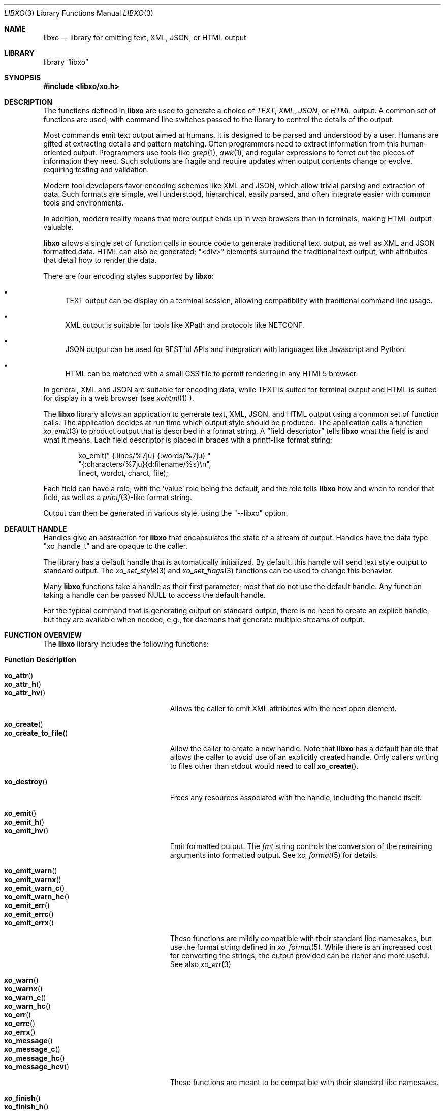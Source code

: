 .\" #
.\" # Copyright (c) 2014, Juniper Networks, Inc.
.\" # All rights reserved.
.\" # This SOFTWARE is licensed under the LICENSE provided in the
.\" # ../Copyright file. By downloading, installing, copying, or 
.\" # using the SOFTWARE, you agree to be bound by the terms of that
.\" # LICENSE.
.\" # Phil Shafer, July 2014
.\" 
.Dd December 8, 2014
.Dt LIBXO 3
.Os
.Sh NAME
.Nm libxo
.Nd library for emitting text, XML, JSON, or HTML output
.Sh LIBRARY
.Lb libxo
.Sh SYNOPSIS
.In libxo/xo.h
.Sh DESCRIPTION
The functions defined in
.Nm
are used to generate a choice of
.Em TEXT ,
.Em XML ,
.Em JSON ,
or
.Em HTML
output.
A common set of functions are used, with
command line switches passed to the library to control the details of
the output.
.Pp
Most commands emit text output aimed at humans.
It is designed
to be parsed and understood by a user.
Humans are gifted at extracting
details and pattern matching.
Often programmers need to extract
information from this human-oriented output.
Programmers use tools
like
.Xr grep 1 ,
.Xr awk 1 ,
and regular expressions to ferret out the pieces of
information they need.
Such solutions are fragile and require
updates when output contents change or evolve, requiring testing and
validation.
.Pp
Modern tool developers favor encoding schemes like XML and JSON,
which allow trivial parsing and extraction of data.
Such formats are
simple, well understood, hierarchical, easily parsed, and often
integrate easier with common tools and environments.
.Pp
In addition, modern reality means that more output ends up in web
browsers than in terminals, making HTML output valuable.
.Pp
.Nm
allows a single set of function calls in source code to generate
traditional text output, as well as XML and JSON formatted data.
HTML
can also be generated; "<div>" elements surround the traditional text
output, with attributes that detail how to render the data.
.Pp
There are four encoding styles supported by
.Nm :
.Bl -bullet
.It
TEXT output can be display on a terminal session, allowing
compatibility with traditional command line usage.
.It
XML output is suitable for tools like XPath and protocols like
NETCONF.
.It
JSON output can be used for RESTful APIs and integration with
languages like Javascript and Python.
.It
HTML can be matched with a small CSS file to permit rendering in any
HTML5 browser.
.El
.Pp
In general, XML and JSON are suitable for encoding data, while TEXT is
suited for terminal output and HTML is suited for display in a web
browser (see
.Xr xohtml 1 ).
.Pp
The
.Nm
library allows an application to generate text, XML, JSON,
and HTML output using a common set of function calls.
The application
decides at run time which output style should be produced.
The
application calls a function
.Xr xo_emit 3
to product output that is
described in a format string.
A
.Dq field descriptor
tells
.Nm
what the field is and what it means.
Each field descriptor is placed in
braces with a printf-like format string:
.Bd -literal -offset indent
    xo_emit(" {:lines/%7ju} {:words/%7ju} "
            "{:characters/%7ju}{d:filename/%s}\\n",
            linect, wordct, charct, file);
.Ed
.Pp
Each field can have a role, with the 'value' role being the default,
and the role tells
.Nm
how and when to render that field, as well as
a
.Xr printf 3 Ns -like
format string.
.Pp
Output
can then be generated in various style, using the "--libxo" option.
.Sh DEFAULT HANDLE
Handles give an abstraction for
.Nm
that encapsulates the state of a
stream of output.
Handles have the data type "xo_handle_t" and are
opaque to the caller.
.Pp
The library has a default handle that is automatically initialized.
By default, this handle will send text style output to standard output.
The
.Xr xo_set_style 3
and
.Xr xo_set_flags 3
functions can be used to change this
behavior.
.Pp
Many
.Nm
functions take a handle as their first parameter; most that
do not use the default handle.
Any function taking a handle can
be passed
.Dv NULL
to access the default handle.
.Pp
For the typical command that is generating output on standard output,
there is no need to create an explicit handle, but they are available
when needed, e.g., for daemons that generate multiple streams of
output.
.Sh FUNCTION OVERVIEW
The
.Nm
library includes the following functions:
.Bl -tag -width "xo_close_container_hd"
.It Sy "Function               Description"
.It Fn xo_attr
.It Fn xo_attr_h
.It Fn xo_attr_hv
Allows the caller to emit XML attributes with the next open element.
.It Fn xo_create
.It Fn xo_create_to_file
Allow the caller to create a new handle.
Note that
.Nm
has a default handle that allows the caller to avoid use of an
explicitly created handle.
Only callers writing to files other than
.Dv stdout
would need to call
.Fn xo_create .
.It Fn xo_destroy
Frees any resources associated with the handle, including the handle
itself.
.It Fn xo_emit
.It Fn xo_emit_h
.It Fn xo_emit_hv
Emit formatted output.
The
.Fa fmt
string controls the conversion of the remaining arguments into
formatted output.
See
.Xr xo_format 5
for details.
.It Fn xo_emit_warn
.It Fn xo_emit_warnx
.It Fn xo_emit_warn_c
.It Fn xo_emit_warn_hc
.It Fn xo_emit_err
.It Fn xo_emit_errc
.It Fn xo_emit_errx
These functions are mildly compatible with their standard libc
namesakes, but use the format string defined in
.Xr xo_format 5 .
While there is an increased cost for converting the strings, the
output provided can be richer and more useful.   See also
.Xr xo_err 3
.It Fn xo_warn
.It Fn xo_warnx
.It Fn xo_warn_c
.It Fn xo_warn_hc
.It Fn xo_err
.It Fn xo_errc
.It Fn xo_errx
.It Fn xo_message
.It Fn xo_message_c
.It Fn xo_message_hc
.It Fn xo_message_hcv
These functions are meant to be compatible with their standard libc namesakes.
.It Fn xo_finish
.It Fn xo_finish_h
Flush output, close open construct, and complete any pending
operations.
.It Fn xo_flush
.It Fn xo_flush_h
Allow the caller to flush any pending output for a handle.
.It Fn xo_no_setlocale
Direct
.Nm
to avoid initializing the locale.
This function should be called before any other
.Nm
function is called.
.It Fn xo_open_container
.It Fn xo_open_container_h
.It Fn xo_open_container_hd
.It Fn xo_open_container_d
.It Fn xo_close_container
.It Fn xo_close_container_h
.It Fn xo_close_container_hd
.It Fn xo_close_container_d
Containers a singleton levels of hierarchy, typically used to organize
related content.
.It Fn xo_open_list_h
.It Fn xo_open_list
.It Fn xo_open_list_hd
.It Fn xo_open_list_d
.It Fn xo_open_instance_h
.It Fn xo_open_instance
.It Fn xo_open_instance_hd
.It Fn xo_open_instance_d
.It Fn xo_close_instance_h
.It Fn xo_close_instance
.It Fn xo_close_instance_hd
.It Fn xo_close_instance_d
.It Fn xo_close_list_h
.It Fn xo_close_list
.It Fn xo_close_list_hd
.It Fn xo_close_list_d
Lists are levels of hierarchy that can appear multiple times within
the same parent.
Two calls are needed to encapsulate them, one for
the list and one for each instance of that list.
Typically
.Fn xo_open_list
and
.Fn xo_close_list
are called outside a
for-loop, where
.Fn xo_open_instance
it called at the top of the loop, and
.Fn xo_close_instance
is called at the bottom of the loop.
.It Fn xo_parse_args
Inspects command line arguments for directions to
.Nm .
This function should be called before
.Va argv
is inspected by the application.
.It Fn xo_set_allocator
Instructs
.Nm
to use an alternative memory allocator and deallocator.
.It Fn xo_set_flags
.It Fn xo_clear_flags
Change the flags set for a handle.
.It Fn xo_set_info
Provides additional information about elements for use with HTML
rendering.
.It Fn xo_set_options
Changes formatting options used by handle.
.It Fn xo_set_style
.It Fn xo_set_style_name
Changes the output style used by a handle.
.It Fn xo_set_writer
Instructs
.Nm
to use an alternative set of low-level output functions.
.El
.Sh ADDITIONAL DOCUMENTATION
Complete documentation can be found on github:
.Bd -literal -offset indent
http://juniper.github.io/libxo/libxo-manual.html
.Ed
.Pp
.Nm
lives on github as:
.Bd -literal -offset indent
https://github.com/Juniper/libxo
.Ed
.Pp
The latest release of
.Nm
is available at:
.Bd -literal -offset indent
https://github.com/Juniper/libxo/releases
.Ed
.Sh SEE ALSO
.Xr xo 1 ,
.Xr xolint 1 ,
.Xr xo_attr 3 ,
.Xr xo_create 3 ,
.Xr xo_emit 3 ,
.Xr xo_emit_err 3 ,
.Xr xo_err 3 ,
.Xr xo_finish 3 ,
.Xr xo_flush 3 ,
.Xr xo_no_setlocale 3 ,
.Xr xo_open_container 3 ,
.Xr xo_open_list 3 ,
.Xr xo_parse_args 3 ,
.Xr xo_set_allocator 3 ,
.Xr xo_set_flags 3 ,
.Xr xo_set_info 3 ,
.Xr xo_set_options 3 ,
.Xr xo_set_style 3 ,
.Xr xo_set_writer 3 ,
.Xr xo_format 5
.Sh HISTORY
The
.Nm
library was added in
.Fx 11.0 .
.Sh AUTHOR
Phil Shafer
